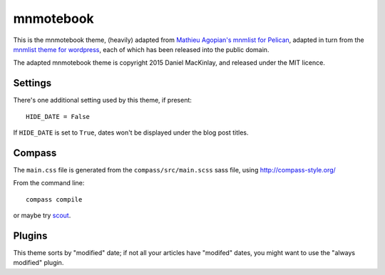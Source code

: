 mnmotebook
###########

This is the mnmotebook theme, (heavily)
adapted from `Mathieu Agopian's mnmlist  for Pelican <http://mathieu.agopian.info/mnmlist/theme.html>`_,
adapted in turn from the `mnmlist theme for wordpress <http://mnmlist.com/theme>`_,
each of which has been released into the public domain.

The adapted mnmotebook theme is copyright 2015 Daniel MacKinlay,
and released under the MIT licence.

Settings
~~~~~~~~

There's one additional setting used by this theme, if present:

::

    HIDE_DATE = False

If ``HIDE_DATE`` is set to ``True``, dates won't be displayed under the blog post titles.


Compass
~~~~~~~

The ``main.css`` file is generated from the ``compass/src/main.scss`` sass file, using http://compass-style.org/

From the command line::

    compass compile

or maybe try `scout <https://mhs.github.io/scout-app/>`_.

Plugins
~~~~~~~~~~~~~~

This theme sorts by "modified" date; if not all your articles have "modifed" dates, you might want to use the "always modified" plugin.


